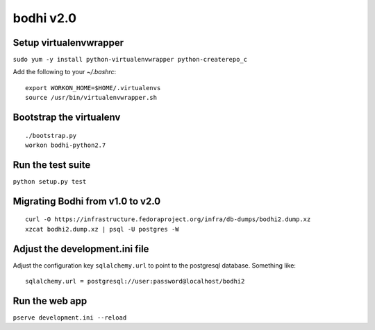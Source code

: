 bodhi v2.0
==========

Setup virtualenvwrapper
-----------------------
``sudo yum -y install python-virtualenvwrapper python-createrepo_c``

Add the following to your `~/.bashrc`::

    export WORKON_HOME=$HOME/.virtualenvs
    source /usr/bin/virtualenvwrapper.sh

Bootstrap the virtualenv
------------------------
::

    ./bootstrap.py
    workon bodhi-python2.7

Run the test suite
------------------
``python setup.py test``

Migrating Bodhi from v1.0 to v2.0
---------------------------------
::

    curl -O https://infrastructure.fedoraproject.org/infra/db-dumps/bodhi2.dump.xz
    xzcat bodhi2.dump.xz | psql -U postgres -W

Adjust the development.ini file
-------------------------------

Adjust the configuration key ``sqlalchemy.url`` to point to the postgresql
database.
Something like:
::

    sqlalchemy.url = postgresql://user:password@localhost/bodhi2

Run the web app
---------------
``pserve development.ini --reload``
